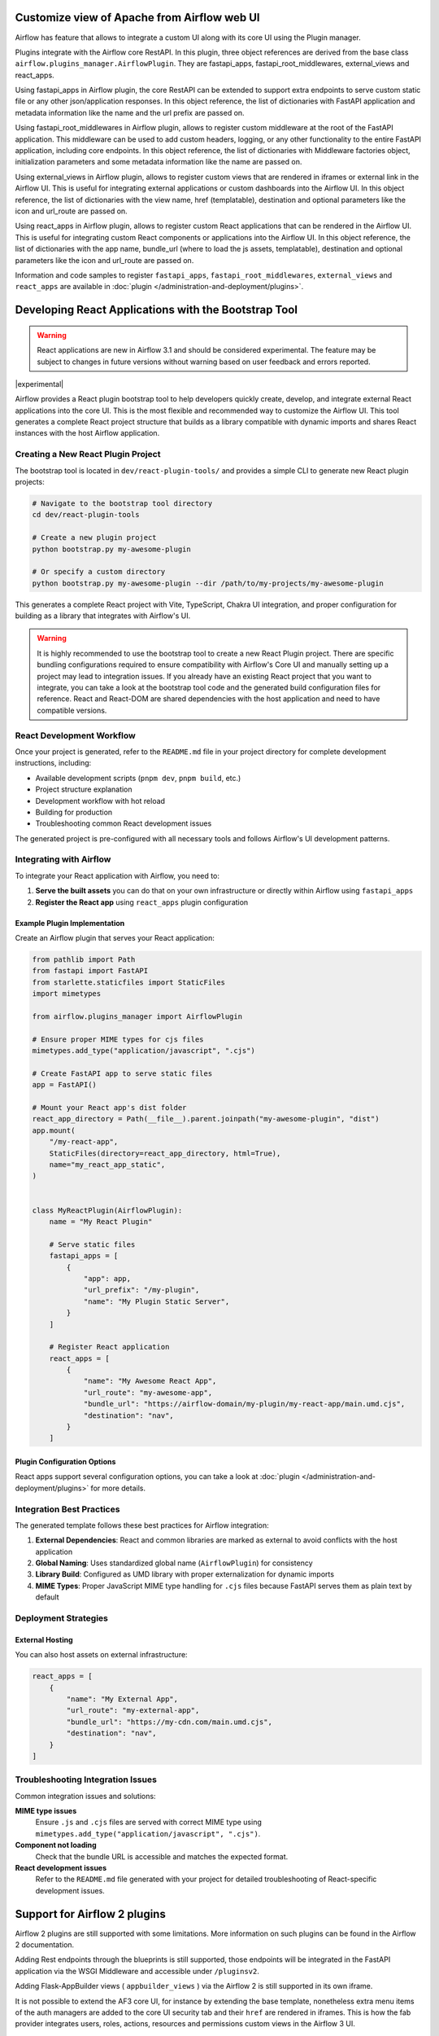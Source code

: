  .. Licensed to the Apache Software Foundation (ASF) under one
    or more contributor license agreements.  See the NOTICE file
    distributed with this work for additional information
    regarding copyright ownership.  The ASF licenses this file
    to you under the Apache License, Version 2.0 (the
    "License"); you may not use this file except in compliance
    with the License.  You may obtain a copy of the License at

 ..   http://www.apache.org/licenses/LICENSE-2.0

 .. Unless required by applicable law or agreed to in writing,
    software distributed under the License is distributed on an
    "AS IS" BASIS, WITHOUT WARRANTIES OR CONDITIONS OF ANY
    KIND, either express or implied.  See the License for the
    specific language governing permissions and limitations
    under the License.


Customize view of Apache from Airflow web UI
============================================

Airflow has feature that allows to integrate a custom UI along with its
core UI using the Plugin manager.

Plugins integrate with the Airflow core RestAPI. In this plugin,
three object references are derived from the base class ``airflow.plugins_manager.AirflowPlugin``.
They are fastapi_apps, fastapi_root_middlewares, external_views and react_apps.

Using fastapi_apps in Airflow plugin, the core RestAPI can be extended
to support extra endpoints to serve custom static file or any other json/application responses.
In this object reference, the list of dictionaries with FastAPI application and metadata information
like the name and the url prefix are passed on.

Using fastapi_root_middlewares in Airflow plugin, allows to register custom middleware at the root of
the FastAPI application. This middleware can be used to add custom headers, logging, or any other
functionality to the entire FastAPI application, including core endpoints.
In this object reference, the list of dictionaries with Middleware factories object,
initialization parameters and some metadata information like the name are passed on.

Using external_views in Airflow plugin, allows to register custom views that are rendered in iframes or external link
in the Airflow UI. This is useful for integrating external applications or custom dashboards into the Airflow UI.
In this object reference, the list of dictionaries with the view name, href (templatable), destination and
optional parameters like the icon and url_route are passed on.

Using react_apps  in Airflow plugin, allows to register custom React applications that can be rendered
in the Airflow UI. This is useful for integrating custom React components or applications into the Airflow UI.
In this object reference, the list of dictionaries with the app name, bundle_url (where to load the js assets, templatable), destination and
optional parameters like the icon and url_route are passed on.


Information and code samples to register ``fastapi_apps``, ``fastapi_root_middlewares``, ``external_views`` and ``react_apps`` are
available in :doc:`plugin </administration-and-deployment/plugins>`.

Developing React Applications with the Bootstrap Tool
=====================================================

.. warning::
  React applications are new in Airflow 3.1 and should be considered experimental. The feature may be
  subject to changes in future versions without warning based on user feedback and errors reported.

|experimental|

Airflow provides a React plugin bootstrap tool to help developers quickly create, develop, and integrate external React applications into the core UI. This is the most flexible
and recommended way to customize the Airflow UI.
This tool generates a complete React project structure that builds as a library compatible with dynamic imports and shares React instances with the host Airflow application.

Creating a New React Plugin Project
-----------------------------------

The bootstrap tool is located in ``dev/react-plugin-tools/`` and provides a simple CLI to generate new React plugin projects:

.. code-block:: bash

    # Navigate to the bootstrap tool directory
    cd dev/react-plugin-tools

    # Create a new plugin project
    python bootstrap.py my-awesome-plugin

    # Or specify a custom directory
    python bootstrap.py my-awesome-plugin --dir /path/to/my-projects/my-awesome-plugin

This generates a complete React project with Vite, TypeScript, Chakra UI integration, and proper configuration for building as a library that integrates with Airflow's UI.

.. warning:: It is highly recommended to use the bootstrap tool to create a new React Plugin project. There are specific bundling configurations required
   to ensure compatibility with Airflow's Core UI and manually setting up a project may lead to integration issues. If you already have an existing React project that
   you want to integrate, you can take a look at the bootstrap tool code and the generated build configuration files for reference.
   React and React-DOM are shared dependencies with the host application and need to have compatible versions.

React Development Workflow
---------------------------

Once your project is generated, refer to the ``README.md`` file in your project directory for complete development instructions, including:

- Available development scripts (``pnpm dev``, ``pnpm build``, etc.)
- Project structure explanation
- Development workflow with hot reload
- Building for production
- Troubleshooting common React development issues

The generated project is pre-configured with all necessary tools and follows Airflow's UI development patterns.

Integrating with Airflow
-------------------------

To integrate your React application with Airflow, you need to:

1. **Serve the built assets** you can do that on your own infrastructure or directly within Airflow using ``fastapi_apps``
2. **Register the React app** using ``react_apps`` plugin configuration

Example Plugin Implementation
~~~~~~~~~~~~~~~~~~~~~~~~~~~~~

Create an Airflow plugin that serves your React application:

.. code-block:: python

    from pathlib import Path
    from fastapi import FastAPI
    from starlette.staticfiles import StaticFiles
    import mimetypes

    from airflow.plugins_manager import AirflowPlugin

    # Ensure proper MIME types for cjs files
    mimetypes.add_type("application/javascript", ".cjs")

    # Create FastAPI app to serve static files
    app = FastAPI()

    # Mount your React app's dist folder
    react_app_directory = Path(__file__).parent.joinpath("my-awesome-plugin", "dist")
    app.mount(
        "/my-react-app",
        StaticFiles(directory=react_app_directory, html=True),
        name="my_react_app_static",
    )


    class MyReactPlugin(AirflowPlugin):
        name = "My React Plugin"

        # Serve static files
        fastapi_apps = [
            {
                "app": app,
                "url_prefix": "/my-plugin",
                "name": "My Plugin Static Server",
            }
        ]

        # Register React application
        react_apps = [
            {
                "name": "My Awesome React App",
                "url_route": "my-awesome-app",
                "bundle_url": "https://airflow-domain/my-plugin/my-react-app/main.umd.cjs",
                "destination": "nav",
            }
        ]

Plugin Configuration Options
~~~~~~~~~~~~~~~~~~~~~~~~~~~~

React apps support several configuration options, you can take a look at :doc:`plugin </administration-and-deployment/plugins>` for more details.


Integration Best Practices
---------------------------

The generated template follows these best practices for Airflow integration:

1. **External Dependencies**: React and common libraries are marked as external to avoid conflicts with the host application
2. **Global Naming**: Uses standardized global name (``AirflowPlugin``) for consistency
3. **Library Build**: Configured as UMD library with proper externalization for dynamic imports
4. **MIME Types**: Proper JavaScript MIME type handling for ``.cjs`` files because FastAPI serves them as plain text by default

Deployment Strategies
---------------------

External Hosting
~~~~~~~~~~~~~~~~

You can also host assets on external infrastructure:

.. code-block:: python

    react_apps = [
        {
            "name": "My External App",
            "url_route": "my-external-app",
            "bundle_url": "https://my-cdn.com/main.umd.cjs",
            "destination": "nav",
        }
    ]

Troubleshooting Integration Issues
-----------------------------------

Common integration issues and solutions:

**MIME type issues**
    Ensure ``.js`` and ``.cjs`` files are served with correct MIME type using ``mimetypes.add_type("application/javascript", ".cjs")``.

**Component not loading**
    Check that the bundle URL is accessible and matches the expected format.

**React development issues**
    Refer to the ``README.md`` file generated with your project for detailed troubleshooting of React-specific development issues.

Support for Airflow 2 plugins
=============================

Airflow 2 plugins are still supported with some limitations. More information on such
plugins can be found in the Airflow 2 documentation.

Adding Rest endpoints through the blueprints is still supported, those endpoints will
be integrated in the FastAPI application via the WSGI Middleware and accessible
under ``/pluginsv2``.

Adding Flask-AppBuilder views ( ``appbuilder_views`` ) via the Airflow 2 is still supported in its own iframe.

It is not possible to extend the AF3 core UI, for instance by extending the base template, nonetheless extra menu items
of the auth managers are added to the core UI security tab and their ``href`` are rendered in iframes.
This is how the fab provider integrates users, roles, actions, resources and permissions custom views in the Airflow 3 UI.


Airflow 3 plugins will be improved to allow UI customization for the entire react app, it is recommended
to upgrade your plugins to Airflow 3 plugins when possible. Until then for a temporary or custom needs
it is possible to use a Middleware to inject custom javascript or css to the core UI index request.
